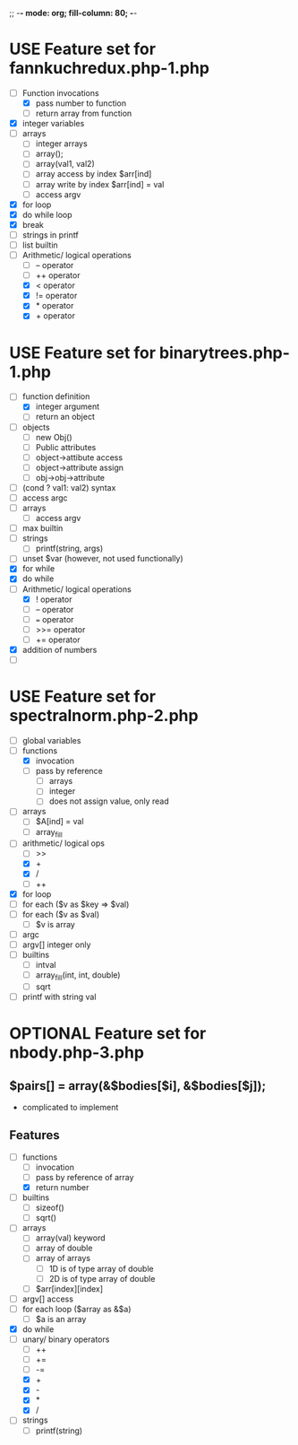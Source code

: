 ;; -*- mode: org;  fill-column: 80; -*-
#+SEQ_TODO: TODO USE OPTIONAL | IMPLEMENTED CANCELLED DEFERRED

* USE Feature set for fannkuchredux.php-1.php
:properties:
:file: [[file:fannkuchredux.php-1.php][file:fannkuchredux.php-1.php]]
:url: https://benchmarksgame-team.pages.debian.net/benchmarksgame/program/fannkuchredux-php-1.html
:end:
- [-] Function invocations
  - [X] pass number to function
  - [ ] return array from function
- [X] integer variables
- [ ] arrays
  - [ ] integer arrays
  - [ ] array();
  - [ ] array(val1, val2)
  - [ ] array access by index $arr[ind]
  - [ ] array write by index $arr[ind] = val
  - [ ] access argv
- [X] for loop
- [X] do while loop
- [X] break
- [ ] strings in printf
- [ ] list builtin
- [-] Arithmetic/ logical operations
  - [ ] -- operator
  - [ ] ++ operator
  - [X] < operator
  - [X] != operator
  - [X] * operator
  - [X] + operator
      
* USE Feature set for binarytrees.php-1.php
:properties:
:file: [[file:binarytrees.php-1.php][file:binarytrees.php-1.php]]
:url: https://benchmarksgame-team.pages.debian.net/benchmarksgame/program/binarytrees-php-1.html
:end:

- [-] function definition
  - [X] integer argument
  - [ ] return an object
- [ ] objects
  - [ ] new Obj()
  - [ ] Public attributes
  - [ ] object->attibute access
  - [ ] object->attribute assign
  - [ ] obj->obj->attribute
- [ ] (cond ? val1: val2) syntax
- [ ] access argc
- [ ] arrays
  - [ ] access argv
- [ ] max builtin
- [ ] strings
  - [ ] printf(string, args)
- [ ] unset $var (however, not used functionally)
- [X] for while
- [X] do while
- [-] Arithmetic/ logical operations
  - [X] ! operator
  - [ ] -- operator
  - [ ] === operator
  - [ ] >>= operator
  - [ ] += operator
- [X] addition of numbers
- [ ] 

* USE Feature set for spectralnorm.php-2.php
:properties:
:file: [[file:spectralnorm.php-2.php][file:spectralnorm.php-2.php]]
:url: https://benchmarksgame-team.pages.debian.net/benchmarksgame/program/spectralnorm-php-2.html
:end:

- [ ] global variables
- [-] functions
  - [X] invocation
  - [ ] pass by reference
    - [ ] arrays
    - [ ] integer
    - [ ] does not assign value, only read
- [ ] arrays
  - [ ] $A[ind] = val
  - [ ] array_fill
- [-] arithmetic/ logical ops
  - [ ] >>
  - [X] +
  - [X] /
  - [ ] ++
- [X] for loop
- [ ] for each ($v as $key => $val)
- [ ] for each ($v as $val)
  - [ ] $v is array
- [ ] argc
- [ ] argv[] integer only
- [ ] builtins
  - [ ] intval
  - [ ] array_fill(int, int, double)
  - [ ] sqrt
- [ ] printf with string val


* OPTIONAL Feature set for nbody.php-3.php
** $pairs[] = array(&$bodies[$i], &$bodies[$j]);
- complicated to implement
** Features
- [-] functions
  - [ ] invocation
  - [ ] pass by reference of array
  - [X] return number
- [ ] builtins
  - [ ] sizeof()
  - [ ] sqrt()
- [ ] arrays
  - [ ] array(val) keyword
  - [ ] array of double
  - [ ] array of arrays
    - [ ] 1D is of type array of double
    - [ ] 2D is of type array of double
  - [ ] $arr[index][index]
- [ ] argv[] access
- [ ] for each loop ($array as &$a)
  - [ ] $a is an array
- [X] do while
- [-] unary/ binary operators
  - [ ] ++
  - [ ] +=
  - [ ] -=
  - [X] +
  - [X] -
  - [X] *
  - [X] /
- [ ] strings
  - [ ] printf(string)

